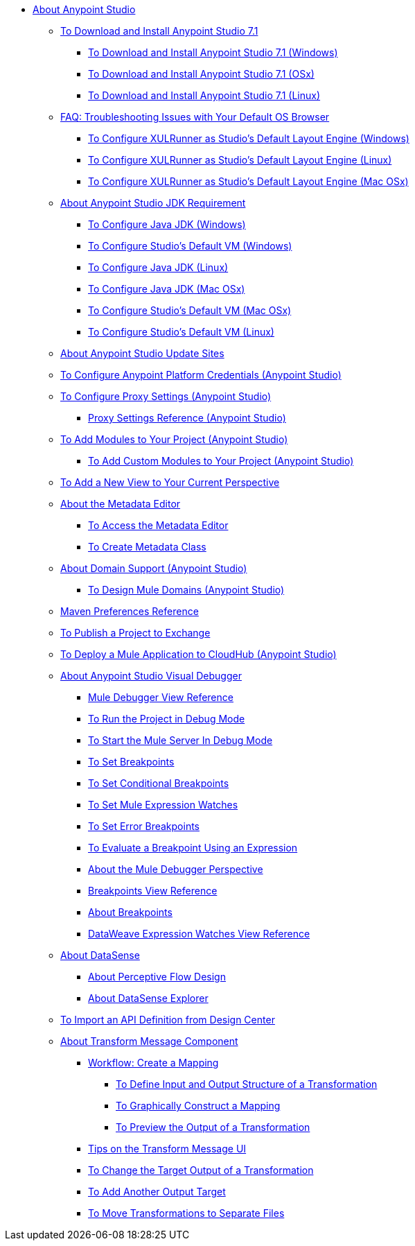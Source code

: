 
* link:/anypoint-studio/v/7.1/index[About Anypoint Studio]

** link:/anypoint-studio/v/7.1/to-download-and-install-studio[To Download and Install Anypoint Studio 7.1]
*** link:/anypoint-studio/v/7.1/to-download-and-install-studio-wx[To Download and Install Anypoint Studio 7.1 (Windows)]
*** link:/anypoint-studio/v/7.1/to-download-and-install-studio-ox[To Download and Install Anypoint Studio 7.1 (OSx)]
*** link:/anypoint-studio/v/7.1/to-download-and-install-studio-lx[To Download and Install Anypoint Studio 7.1 (Linux)]
** link:/anypoint-studio/v/7.1/faq-default-browser-config[FAQ: Troubleshooting Issues with Your Default OS Browser]
*** link:/anypoint-studio/v/7.1/studio-xulrunner-wx-task[To Configure XULRunner as Studio's Default Layout Engine (Windows)]
*** link:/anypoint-studio/v/7.1/studio-xulrunner-lnx-task[To Configure XULRunner as Studio's Default Layout Engine (Linux)]
*** link:/anypoint-studio/v/7.1/studio-xulrunner-unx-task[To Configure XULRunner as Studio's Default Layout Engine (Mac OSx)]

** link:/anypoint-studio/v/7.1/faq-jdk-requirement[About Anypoint Studio JDK Requirement]
*** link:/anypoint-studio/v/7.1/jdk-requirement-wx-workflow[To Configure Java JDK (Windows)]
*** link:/anypoint-studio/v/7.1/studio-configure-vm-task-wx[To Configure Studio's Default VM (Windows)]
*** link:/anypoint-studio/v/7.1/jdk-requirement-lnx-worflow[To Configure Java JDK (Linux)]
*** link:/anypoint-studio/v/7.1/jdk-requirement-xos-worflow[To Configure Java JDK (Mac OSx)]
*** link:/anypoint-studio/v/7.1/studio-configure-vm-task-unx[To Configure Studio's Default VM (Mac OSx)]
*** link:/anypoint-studio/v/7.1/studio-configure-vm-task-lnx[To Configure Studio's Default VM (Linux)]

** link:/anypoint-studio/v/7.1/studio-update-sites[About Anypoint Studio Update Sites]

** link:/anypoint-studio/v/7.1/set-credentials-in-studio-to[To Configure Anypoint Platform Credentials (Anypoint Studio)]

** link:/anypoint-studio/v/7.1/proxy-settings-task[To Configure Proxy Settings (Anypoint Studio)]
*** link:/anypoint-studio/v/7.1/proxy-settings-reference[Proxy Settings Reference (Anypoint Studio)]

** link:/anypoint-studio/v/7.1/add-modules-in-studio-to[To Add Modules to Your Project (Anypoint Studio)]
*** link:/anypoint-studio/v/7.1/add-custom-modules-in-studio-to[To Add Custom Modules to Your Project (Anypoint Studio)]

** link:/anypoint-studio/v/7.1/add-view-to-perspective[To Add a New View to Your Current Perspective]

** link:/anypoint-studio/v/7.1/metadata-editor-concept[About the Metadata Editor]
*** link:/anypoint-studio/v/7.1/access-metadata-editor-task[To Access the Metadata Editor]
*** link:/anypoint-studio/v/7.1/create-metadata-class-task[To Create Metadata Class]

** link:/anypoint-studio/v/7.1/domain-support-concept[About Domain Support (Anypoint Studio)]
*** link:/anypoint-studio/v/7.1/domain-studio-tasks[To Design Mule Domains (Anypoint Studio)]

** link:/anypoint-studio/v/7.1/maven-preferences-reference[Maven Preferences Reference]

** link:/anypoint-studio/v/7.1/export-to-exchange-task[To Publish a Project to Exchange]

** link:/anypoint-studio/v/7.1/deploy-mule-application-task[To Deploy a Mule Application to CloudHub (Anypoint Studio)]

** link:/anypoint-studio/v/7.1/visual-debugger-concept[About Anypoint Studio Visual Debugger]
*** link:/anypoint-studio/v/7.1/mule-debugger-view-reference[Mule Debugger View Reference]
*** link:/anypoint-studio/v/7.1/to-run-debug-mode[To Run the Project in Debug Mode]
*** link:/anypoint-studio/v/7.1/to-start-server-debug-mode[To Start the Mule Server In Debug Mode]
*** link:/anypoint-studio/v/7.1/to-set-breakpoints[To Set Breakpoints]
*** link:/anypoint-studio/v/7.1/to-set-conditional-breakpoints[To Set Conditional Breakpoints]
*** link:/anypoint-studio/v/7.1/to-set-expression-watches[To Set Mule Expression Watches]
*** link:/anypoint-studio/v/7.1/to-set-error-breakpoints[To Set Error Breakpoints]
*** link:/anypoint-studio/v/7.1/to-evaluate-breakpoint-using-expression[To Evaluate a Breakpoint Using an Expression]
*** link:/anypoint-studio/v/7.1/debugger-perspective-concept[About the Mule Debugger Perspective]
*** link:/anypoint-studio/v/7.1/breakpoint-view-reference[Breakpoints View Reference]
*** link:/anypoint-studio/v/7.1/breakpoints-concepts[About Breakpoints]
*** link:/anypoint-studio/v/7.1/mule-watches-view-reference[DataWeave Expression Watches View Reference]

** link:/anypoint-studio/v/7.1/datasense-concept[About DataSense]
*** link:/anypoint-studio/v/7.1/datasense-perceptive-flow-design-concept[About Perceptive Flow Design]
*** link:/anypoint-studio/v/7.1/datasense-explorer[About DataSense Explorer]

** link:/anypoint-studio/v/7.1/import-api-def-dc[To Import an API Definition from Design Center]

** link:/anypoint-studio/v/7.1/transform-message-component-concept-studio[About Transform Message Component]
*** link:/anypoint-studio/v/7.1/workflow-create-mapping-ui-studio[Workflow: Create a Mapping]
**** link:/anypoint-studio/v/7.1/input-output-structure-transformation-studio-task[To Define Input and Output Structure of a Transformation]
**** link:/anypoint-studio/v/7.1/graphically-construct-mapping-studio-task[To Graphically Construct a Mapping]
**** link:/anypoint-studio/v/7.1/preview-transformation-output-studio-task[To Preview the Output of a Transformation]
*** link:/anypoint-studio/v/7.1/tips-transform-message-ui-studio[Tips on the Transform Message UI]
*** link:/anypoint-studio/v/7.1/change-target-output-transformation-studio-task[To Change the Target Output of a Transformation]
*** link:/anypoint-studio/v/7.1/add-another-output-transform-studio-task[To Add Another Output Target]
*** link:/anypoint-studio/v/7.1/move-transformations-separate-file-studio-task[To Move Transformations to Separate Files]
